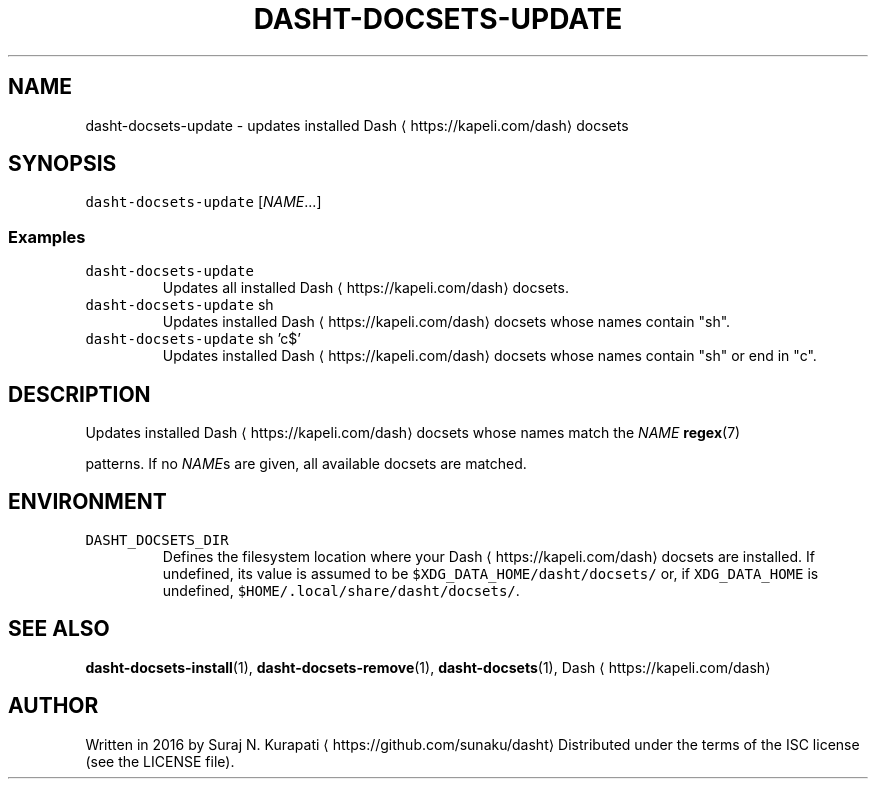 .TH DASHT\-DOCSETS\-UPDATE 1        2016\-01\-24                            1.0.0
.SH NAME
.PP
dasht\-docsets\-update \- updates installed Dash \[la]https://kapeli.com/dash\[ra] docsets
.SH SYNOPSIS
.PP
\fB\fCdasht\-docsets\-update\fR [\fINAME\fP\&...]
.SS Examples
.TP
\fB\fCdasht\-docsets\-update\fR
Updates all installed Dash \[la]https://kapeli.com/dash\[ra] docsets.
.TP
\fB\fCdasht\-docsets\-update\fR sh
Updates installed Dash \[la]https://kapeli.com/dash\[ra] docsets whose names contain "sh".
.TP
\fB\fCdasht\-docsets\-update\fR sh 'c$'
Updates installed Dash \[la]https://kapeli.com/dash\[ra] docsets whose names contain "sh" or end in "c".
.SH DESCRIPTION
.PP
Updates installed Dash \[la]https://kapeli.com/dash\[ra] docsets whose names match the \fINAME\fP 
.BR regex (7)

patterns.  If no \fINAME\fPs are given, all available docsets are matched.
.SH ENVIRONMENT
.TP
\fB\fCDASHT_DOCSETS_DIR\fR
Defines the filesystem location where your Dash \[la]https://kapeli.com/dash\[ra] docsets are installed.
If undefined, its value is assumed to be \fB\fC$XDG_DATA_HOME/dasht/docsets/\fR
or, if \fB\fCXDG_DATA_HOME\fR is undefined, \fB\fC$HOME/.local/share/dasht/docsets/\fR\&.
.SH SEE ALSO
.PP
.BR dasht-docsets-install (1), 
.BR dasht-docsets-remove (1), 
.BR dasht-docsets (1), 
Dash \[la]https://kapeli.com/dash\[ra]
.SH AUTHOR
.PP
Written in 2016 by Suraj N. Kurapati \[la]https://github.com/sunaku/dasht\[ra]
Distributed under the terms of the ISC license (see the LICENSE file).
